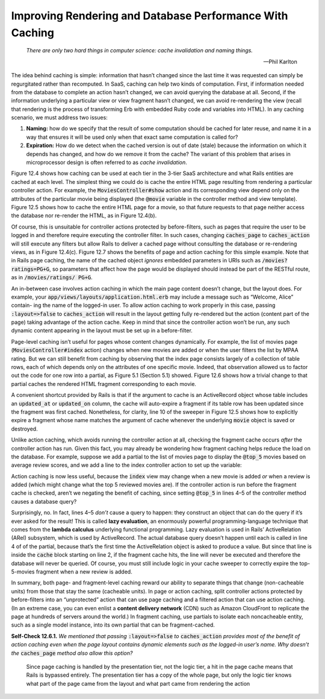 Improving Rendering and Database Performance With Caching
==========================================================
    *There are only two hard things in computer science: cache invalidation and naming things.*

    —Phil Karlton

The idea behind caching is simple: information that hasn’t changed since the last time it 
was requested can simply be regurgitated rather than recomputed. In SaaS, caching can help 
two kinds of computation. First, if information needed from the database to complete an 
action hasn’t changed, we can avoid querying the database at all. Second, if the information 
underlying a particular view or view fragment hasn’t changed, we can avoid re-rendering the 
view (recall that rendering is the process of transforming Erb with embedded Ruby code and 
variables into HTML). In any caching scenario, we must address two issues:

1. **Naming:** how do we specify that the result of some computation should be cached for later reuse, and name it in a way that ensures it will be used only when that exact same computation is called for?
2. **Expiration:** How do we detect when the cached version is out of date (stale) because the information on which it depends has changed, and how do we remove it from the cache? The variant of this problem that arises in microprocessor design is often referred to as *cache invalidation*.

Figure 12.4 shows how caching can be used at each tier in the 3-tier SaaS architecture and what 
Rails entities are cached at each level. The simplest thing we could do is cache the entire HTML 
page resulting from rendering a particular controller action. For example, the 
:code:`MoviesController#show` action and its corresponding view depend only on the attributes of the 
particular movie being displayed (the :code:`@movie` variable in the controller method and view 
template). Figure 12.5 shows how to cache the entire HTML page for a movie, so
that future requests to that page neither access the database nor re-render the HTML, as 
in Figure 12.4(b).

.. code-block:: ruby
    :linenos:

    # In Gemfile, include gems for page and action caching
    gem 'actionpack -page_caching'
    gem 'actionpack -action_caching'
    gem 'rails-observers'

.. code-block:: ruby
    :linenos:

    class MoviesController < ApplicationController 
        caches_page :show
        cache_sweeper :movie_sweeper
        def show
            @movie = Movie.find(params[:id]) 
        end
    end

.. code-block:: ruby
    :linenos:

    class MovieSweeper < ActionController::Caching::Sweeper
        observe Movie
        # if a movie is created or deleted, movie list becomes invalid
        #   and rendered partials become invalid
        def after_save(movie)    ; invalidate ; end
        def after_destroy(movie) ; invalidate ; end
        private
        def invalidate
            expire_action :action => ['index', 'show']
            expire_fragment 'movie'
        end
    end

Of course, this is unsuitable for controller actions protected by before-filters, such as 
pages that require the user to be logged in and therefore require executing the controller 
filter. In such cases, changing :code:`caches_page` to :code:`caches_action` will still execute any filters 
but allow Rails to deliver a cached page without consulting the database or re-rendering 
views, as in Figure 12.4(c). Figure 12.7 shows the benefits of page and action caching for 
this simple example. Note that in Rails page caching, the name of the cached object *ignores* 
embedded parameters in URIs such as :code:`/movies?ratings=PG+G`, so parameters that affect how the 
page would be displayed should instead be part of the RESTful route, as in :code:`/movies/ratings/ PG+G`.

An in-between case involves action caching in which the main page content doesn’t change, but 
the layout does. For example, your :code:`app/views/layouts/application.html.erb` may include a message 
such as “Welcome, Alice” contain- ing the name of the logged-in user. To allow action caching to 
work properly in this case, passing :code:`:layout=>false` to :code:`caches_action` will result in the layout 
getting fully re-rendered but the action (content part of the page) taking advantage of the 
action cache. Keep in mind that since the controller action won’t be run, any such dynamic 
content appearing in the layout must be set up in a before-filter.

Page-level caching isn’t useful for pages whose content changes dynamically. For example, 
the list of movies page (:code:`MoviesController#index` action) changes when new movies are added 
or when the user filters the list by MPAA rating. But we can still benefit from caching by 
observing that the index page consists largely of a collection of table rows, each of which 
depends only on the attributes of one specific movie. Indeed, that observation allowed us to 
factor out the code for one row into a partial, as Figure 5.1 (Section 5.1) showed. Figure 12.6 
shows how a trivial change to that partial caches the rendered HTML fragment corresponding to 
each movie.

.. code-block:: erb
    :linenos:

    <% cache(movie) do %> 
        <div class="row">
            <div class="col-8"> <%= link_to movie.title, movie_path(movie) %> </div> 
            <div class="col-2"> <%= movie.rating %> </div>
            <div class="col-2"> <%= movie.release_date.strftime('%F') %> </div>
            </div> 
    <% end %>

A convenient shortcut provided by Rails is that if the argument to cache is an ActiveRecord 
object whose table includes an :code:`updated_at` or :code:`updated_on` column, the cache will auto-expire a 
fragment if its table row has been updated since the fragment was first cached. Nonetheless, 
for clarity, line 10 of the sweeper in Figure 12.5 shows how to explicitly expire a fragment 
whose name matches the argument of cache whenever the underlying :code:`movie` object is saved or 
destroyed.

Unlike action caching, which avoids running the controller action at all, checking the fragment 
cache occurs *after* the controller action has run. Given this fact, you may already be wondering 
how fragment caching helps reduce the load on the database. For example, suppose we add a partial 
to the list of movies page to display the :code:`@top_5` movies based on
average review scores, and we add a line to the index controller action to set up the variable:

.. code-block:: erb
    :linenos:

    <!-- a cacheable partial for top movies --> 
    <%- cache('top_moviegoers') do %>
        <ul id="topmovies">
            <%- @top_5.each do |movie| %> 
            <li> <%= moviegoer.name %> </li> 
            <% end %>
        </ul> 
    <% end %>

.. code-block:: ruby
    :linenos:

    class MoviegoersController < ApplicationController 
        def index
            @movies = Movie.all
            @top_5 = Movie.joins(:reviews).group('movie_id').
                order("AVG(potatoes) DESC").limit(5) 
        end
    end

Action caching is now less useful, because the :code:`index` view may change when a new movie is 
added *or* when a review is added (which might change what the top 5 reviewed movies are). 
If the controller action is run before the fragment cache is checked, aren’t we negating 
the benefit of caching, since setting :code:`@top_5` in lines 4–5 of the controller method causes 
a database query?

Surprisingly, no. In fact, lines 4–5 *don’t* cause a query to happen: they construct an object
that can do the query if it’s ever asked for the result! This is called **lazy evaluation**, an 
enormously powerful programming-language technique that comes from the **lambda calculus** 
underlying functional programming. Lazy evaluation is used in Rails’ ActiveRelation (ARel) 
subsystem, which is used by ActiveRecord. The actual database query doesn’t happen until 
each is called in line 4 of of the partial, because that’s the first time the ActiveRelation 
object is asked to produce a value. But since that line is inside the :code:`cache` block starting 
on line 2, if the fragment cache hits, the line will never be executed and therefore the 
database will never be queried. Of course, you must still include logic in your cache sweeper 
to correctly expire the top-5-movies fragment when a new review is added.

In summary, both page- and fragment-level caching reward our ability to separate things that 
change (non-cacheable units) from those that stay the same (cacheable units). In page or action 
caching, split controller actions protected by before-filters into an “unprotected” action that 
can use page caching and a filtered action that can use action caching. (In an extreme case, 
you can even enlist a **content delivery network** (CDN) such as Amazon CloudFront to replicate the 
page at hundreds of servers around the world.) In fragment caching, use partials to isolate each 
noncacheable entity, such as a single model instance, into its own partial that can be 
fragment-cached.

**Self-Check 12.6.1.** *We mentioned that passing* :code:`:layout=>false` *to* :code:`caches_action` 
*provides most of the benefit of action caching even when the page layout contains dynamic 
elements such as the  logged-in user’s name. Why doesn’t the* :code:`caches_page` *method also allow 
this option?*

    Since page caching is handled by the presentation tier, not the logic tier, a hit in the page 
    cache means that Rails is bypassed entirely. The presentation tier has a copy of the whole page, 
    but only the logic tier knows what part of the page came from the layout and what part came 
    from rendering the action